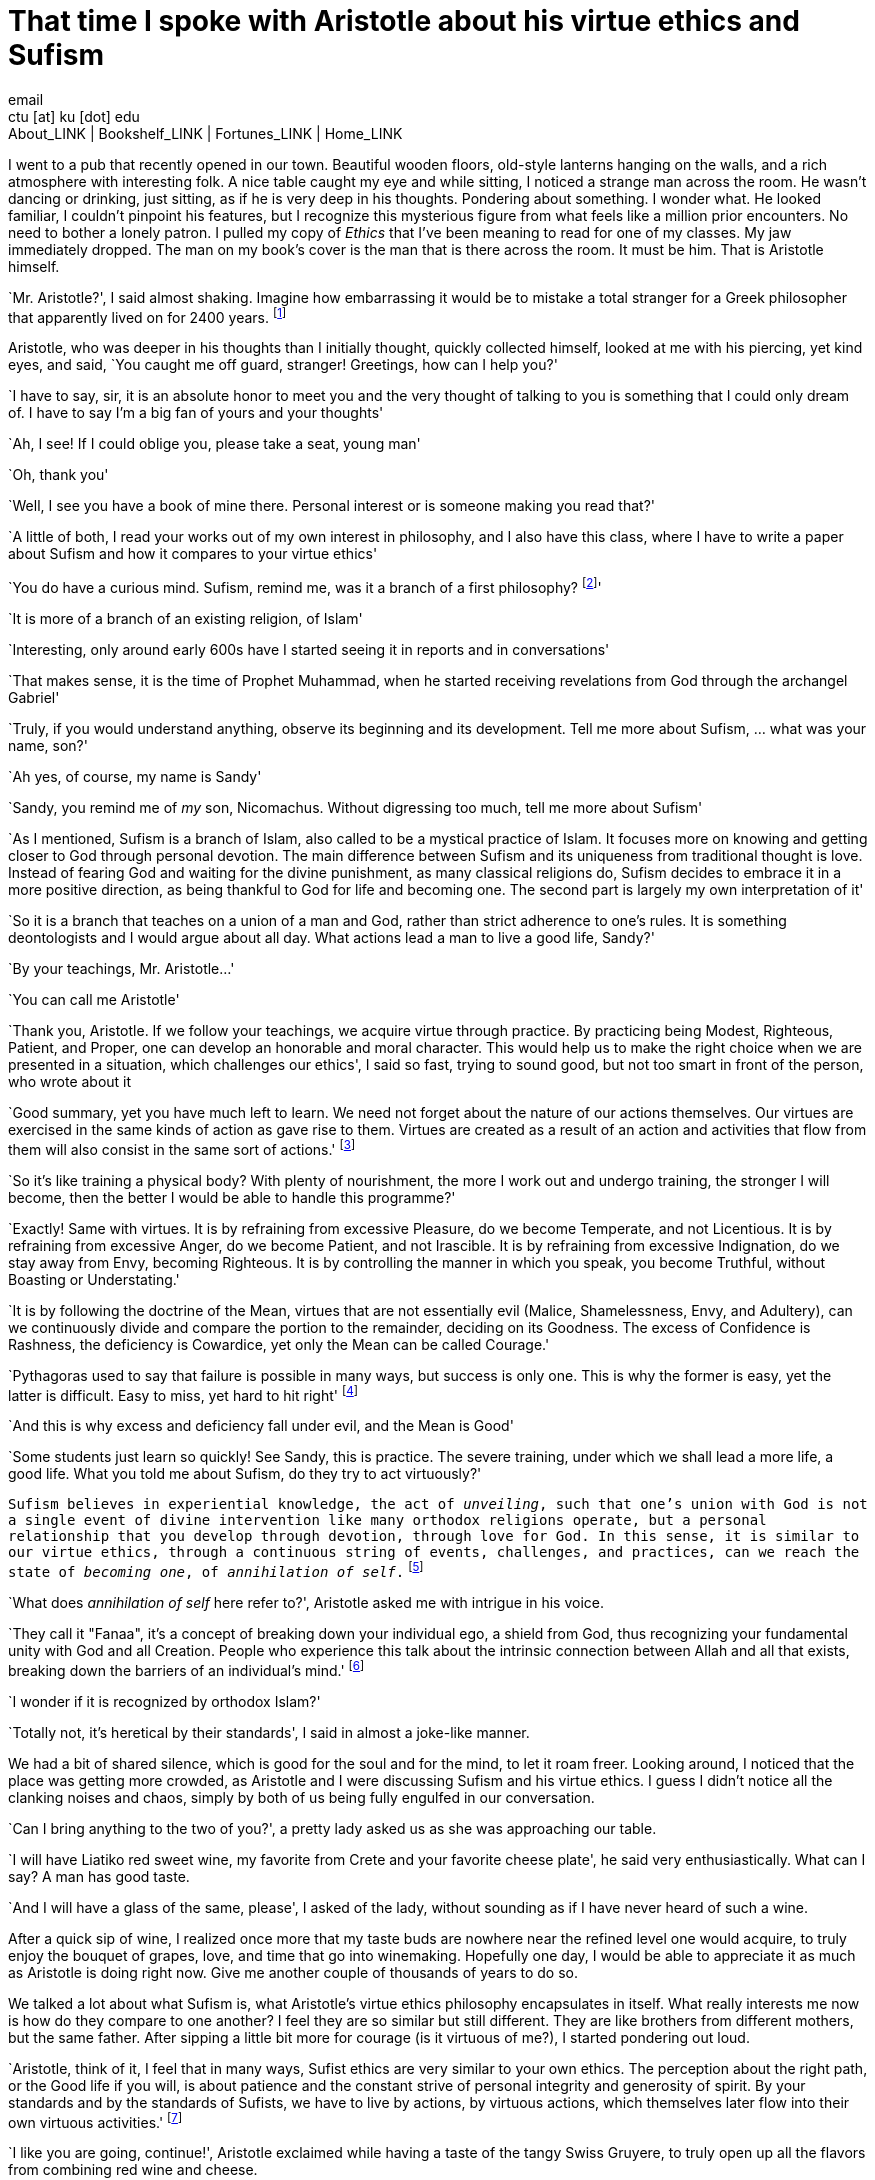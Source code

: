 = That time I spoke with Aristotle about his virtue ethics and Sufism
email <ctu [at] ku [dot] edu>
About_LINK | Bookshelf_LINK | Fortunes_LINK | Home_LINK
:toc: preamble
:toclevels: 4
:toc-title: Table of Adventures ⛵
:nofooter:
:experimental:
:!figure-caption:

I went to a pub that recently opened in our town. Beautiful wooden
floors, old-style lanterns hanging on the walls, and a rich atmosphere
with interesting folk. A nice table caught my eye and while sitting, I
noticed a strange man across the room. He wasn't dancing or drinking,
just sitting, as if he is very deep in his thoughts. Pondering about
something. I wonder what. He looked familiar, I couldn't pinpoint his
features, but I recognize this mysterious figure from what feels like a
million prior encounters. No need to bother a lonely patron. I pulled my
copy of _Ethics_ that I've been meaning to read for one of my classes.
My jaw immediately dropped. The man on my book's cover is the man that
is there across the room. It must be him. That is Aristotle himself.

`Mr. Aristotle?', I said almost shaking. Imagine how embarrassing it
would be to mistake a total stranger for a Greek philosopher that
apparently lived on for 2400 years. footnote:[Düring, I. (1957).
Aristotle in the ancient biographical tradition. page 249.]

Aristotle, who was deeper in his thoughts than I initially thought,
quickly collected himself, looked at me with his piercing, yet kind
eyes, and said, `You caught me off guard, stranger! Greetings, how can I
help you?'

`I have to say, sir, it is an absolute honor to meet you and the very
thought of talking to you is something that I could only dream of. I
have to say I'm a big fan of yours and your thoughts'

`Ah, I see! If I could oblige you, please take a seat, young man'

`Oh, thank you'

`Well, I see you have a book of mine there. Personal interest or is
someone making you read that?'

`A little of both, I read your works out of my own interest in
philosophy, and I also have this class, where I have to write a paper
about Sufism and how it compares to your virtue ethics'

`You do have a curious mind. Sufism, remind me, was it a branch of a
first philosophy? footnote:[This is what A. calls a combination of
theology and metaphysics]'

`It is more of a branch of an existing religion, of Islam'

`Interesting, only around early 600s have I started seeing it in reports
and in conversations'

`That makes sense, it is the time of Prophet Muhammad, when he started
receiving revelations from God through the archangel Gabriel'

`Truly, if you would understand anything, observe its beginning and its
development. Tell me more about Sufism, … what was your name, son?'

`Ah yes, of course, my name is Sandy'

`Sandy, you remind me of _my_ son, Nicomachus. Without digressing too
much, tell me more about Sufism'

`As I mentioned, Sufism is a branch of Islam, also called to be a
mystical practice of Islam. It focuses more on knowing and getting
closer to God through personal devotion. The main difference between
Sufism and its uniqueness from traditional thought is love. Instead of
fearing God and waiting for the divine punishment, as many classical
religions do, Sufism decides to embrace it in a more positive direction,
as being thankful to God for life and becoming one. The second part is
largely my own interpretation of it'

`So it is a branch that teaches on a union of a man and God, rather than
strict adherence to one’s rules. It is something deontologists and I
would argue about all day. What actions lead a man to live a good life,
Sandy?'

`By your teachings, Mr. Aristotle…'

`You can call me Aristotle'

`Thank you, Aristotle. If we follow your teachings, we acquire virtue
through practice. By practicing being Modest, Righteous, Patient, and
Proper, one can develop an honorable and moral character. This would
help us to make the right choice when we are presented in a situation,
which challenges our ethics', I said so fast, trying to sound good, but
not too smart in front of the person, who wrote about it

`Good summary, yet you have much left to learn. We need not forget about
the nature of our actions themselves. Our virtues are exercised in the
same kinds of action as gave rise to them. Virtues are created as a
result of an action and activities that flow from them will also consist
in the same sort of actions.' footnote:[(1955). The ethics of aristotle.
translated by jak thomson. Penguin Books, pages 94—95.]

`So it's like training a physical body? With plenty of nourishment, the
more I work out and undergo training, the stronger I will become, then
the better I would be able to handle this programme?'

`Exactly! Same with virtues. It is by refraining from excessive
Pleasure, do we become Temperate, and not Licentious. It is by
refraining from excessive Anger, do we become Patient, and not
Irascible. It is by refraining from excessive Indignation, do we stay
away from Envy, becoming Righteous. It is by controlling the manner in
which you speak, you become Truthful, without Boasting or Understating.'

`It is by following the doctrine of the Mean, virtues that are not
essentially evil (Malice, Shamelessness, Envy, and Adultery), can we
continuously divide and compare the portion to the remainder, deciding
on its Goodness. The excess of Confidence is Rashness, the deficiency is
Cowardice, yet only the Mean can be called Courage.'

`Pythagoras used to say that failure is possible in many ways, but
success is only one. This is why the former is easy, yet the latter is
difficult. Easy to miss, yet hard to hit right' footnote:[Burkert, W. et
al. (1972). _Lore and science in ancient Pythagoreanism_, page 363.
Harvard University Press.]

`And this is why excess and deficiency fall under evil, and the Mean is
Good'

`Some students just learn so quickly! See Sandy, this is practice. The
severe training, under which we shall lead a more life, a good life.
What you told me about Sufism, do they try to act virtuously?'

`Sufism believes in experiential knowledge, the act of _unveiling_, such
that one's union with God is not a single event of divine intervention
like many orthodox religions operate, but a personal relationship that
you develop through devotion, through love for God. In this sense, it is
similar to our virtue ethics, through a continuous string of events,
challenges, and practices, can we reach the state of _becoming one_, of
_annihilation of self_.` footnote:[Gülen, F. and Gülen, M. F. (2004).
_Key concepts in the practice of Sufism: emerald hills of the heart_,
volume 3, page 108. Tughra Books.]

`What does _annihilation of self_ here refer to?', Aristotle asked me
with intrigue in his voice.

`They call it "Fanaa", it's a concept of breaking down your individual
ego, a shield from God, thus recognizing your fundamental unity with God
and all Creation. People who experience this talk about the intrinsic
connection between Allah and all that exists, breaking down the barriers
of an individual's mind.' footnote:[fana in britannica.
https://www.britannica.com/topic/fana-Sufism. Accessed on March 4th,
2022.]

`I wonder if it is recognized by orthodox Islam?'

`Totally not, it's heretical by their standards', I said in almost a
joke-like manner.

We had a bit of shared silence, which is good for the soul and for the
mind, to let it roam freer. Looking around, I noticed that the place was
getting more crowded, as Aristotle and I were discussing Sufism and his
virtue ethics. I guess I didn't notice all the clanking noises and
chaos, simply by both of us being fully engulfed in our conversation.

`Can I bring anything to the two of you?', a pretty lady asked us as she
was approaching our table.

`I will have Liatiko red sweet wine, my favorite from Crete and your
favorite cheese plate', he said very enthusiastically. What can I say? A
man has good taste.

`And I will have a glass of the same, please', I asked of the lady,
without sounding as if I have never heard of such a wine.

After a quick sip of wine, I realized once more that my taste buds are
nowhere near the refined level one would acquire, to truly enjoy the
bouquet of grapes, love, and time that go into winemaking. Hopefully one
day, I would be able to appreciate it as much as Aristotle is doing
right now. Give me another couple of thousands of years to do so.

We talked a lot about what Sufism is, what Aristotle's virtue ethics
philosophy encapsulates in itself. What really interests me now is how
do they compare to one another? I feel they are so similar but still
different. They are like brothers from different mothers, but the same
father. After sipping a little bit more for courage (is it virtuous of
me?), I started pondering out loud.

`Aristotle, think of it, I feel that in many ways, Sufist ethics are
very similar to your own ethics. The perception about the right path, or
the Good life if you will, is about patience and the constant strive of
personal integrity and generosity of spirit. By your standards and by
the standards of Sufists, we have to live by actions, by virtuous
actions, which themselves later flow into their own virtuous
activities.' footnote:[Durkee, N. (1991). The school of the
shadhdhuliyyah: I orisons.]

`I like you are going, continue!', Aristotle exclaimed while having a
taste of the tangy Swiss Gruyere, to truly open up all the flavors from
combining red wine and cheese.

`I never liked consequentialists or deontologists. It feels as their
ethical guidance, which dictates all of their actions is extremely
rigid. By deontological ethics, any action that is deemed to go against
the rules is automatically bad and unethical, no matter the
consequences. However, consequentialist ethics would tell you any action
that resulted in a good outcome should be ethical. Looking at the
former, we are bound by rules, which may not apply in extreme
circumstances, and the latter is limited by our inability to know what
consequences will lead after any action'

`Go on…', he started chewing the young cheddar now.

`Virtue ethics is liberated from those constraints, as the way we view
our actions, their virtue, and value can shape and grow with our
experience, with the challenges we lived through. It gives us the
freedom of living our own lives. Sufist ethics are the same. Orthodox
Islam believes that it is impossible to be a Muslim without strict
adherence to Islamic Sharia Law and Hadith. It is so deep within their
consciousness, located at the root of Islamic identity politics that it
has been the point of debates regarding the governance of democratically
set-up nation-states. Muslims believe any legal system that is not
Sharia must be anti-Islam' footnote:[Stewart, D. J. (2013). _The
Princeton Encyclopedia of Islamic Political Thought. Gerhard Böwering,
Patricia Crone (ed.)_, page 500. Princeton University Press.]

`Is Sufism different?', manchego.

`Yes! Followers of Sufism truly believe that strictly following Sharia
is not a guarantee to reaching unity with God. Intensive spiritual
discipline with self-control and meditation would bring you closer to
Allah. Therefore, I would dare to say, maybe the divine of this world is
not somewhere out there in the wild that will punish you on Judgement
Day, but something you have to attain and come to by yourself, within
you. This is the virtue. This is what it means to live your life
virtuously. Your ethics and Sufism tell us that we should not wait for
death, fearing for what comes after, if we don't follow scriptures or
some rules. We should live in our lives, reach within ourselves, and
embrace the divine closeness to God and all Creation in this life'

`Ethics is not theology, it doesn't talk about God as directly', no
cheese?

`And that is the difference! You see, Aristotle, the similarities and
dissimilarities are stemming from the same root - you. Me. That lady
that brought us drinks. In the source of who is ultimately responsible
for our lives and how we live them. Virtue ethics tell us how to live a
good life with leading morals. Sufism pronounces the same enthusiasm
about bettering yourself as a human, being virtuous, and developing from
the inside. Raising your love, whether it is for God or yourself, but
most importantly, living consciously. This is what they have in common.
This is how they differ.', I proclaimed proudly.

`I see that my job here is done now', he said quietly with tones of what
a proud father would say to his son.

`Is it time?', I understood everything.

`Yes, I will have to go now. My old man, Plato, and friends are having
an anime night'

`Will I see you again, Big A?'

`Big A… That's funny. Maybe one day, Sandy. Until then, live consciously
with virtue', he said as he left the pub.

I looked around. No one else is here. Am I all alone?

